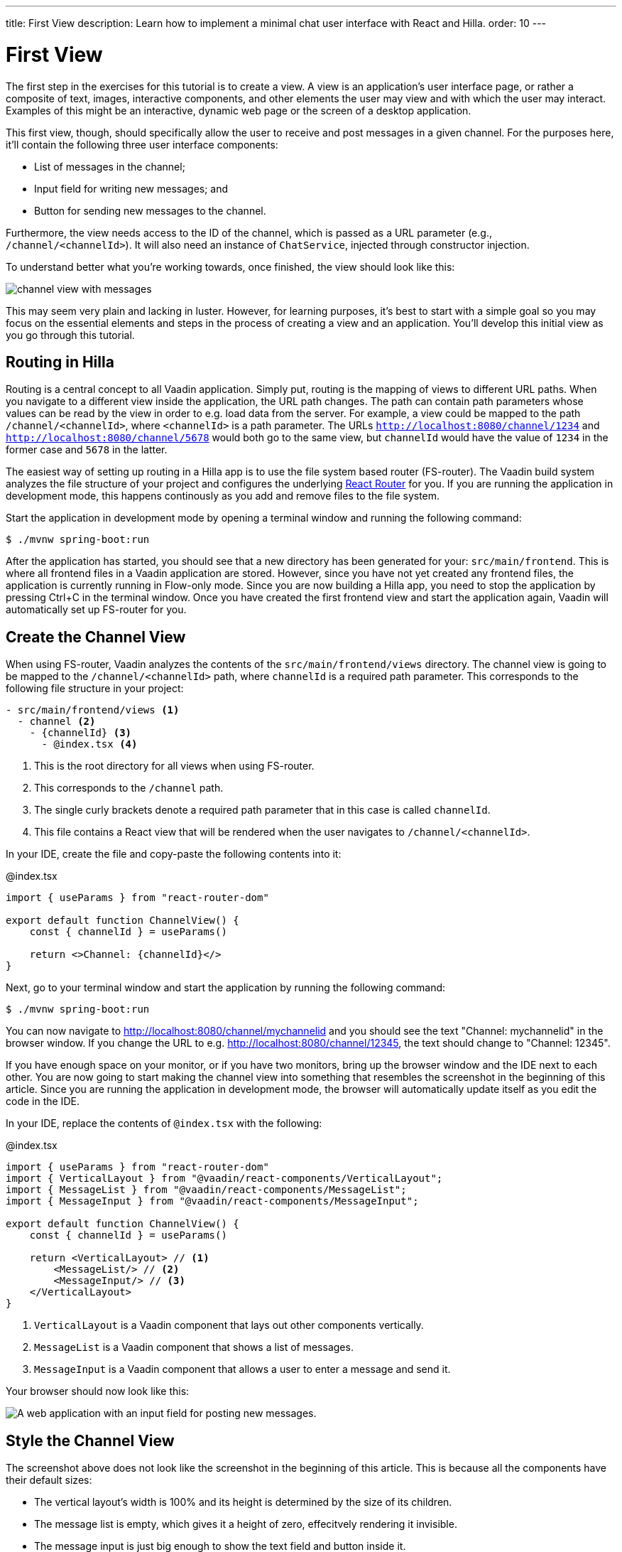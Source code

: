 ---
title: First View
description: Learn how to implement a minimal chat user interface with React and Hilla.
order: 10
---

= First View

The first step in the exercises for this tutorial is to create a view. A view is an application's user interface page, or rather a composite of text, images, interactive components, and other elements the user may view and with which the user may interact. Examples of this might be an interactive, dynamic web page or the screen of a desktop application.

This first view, though, should specifically allow the user to receive and post messages in a given channel. For the purposes here, it'll contain the following three user interface components:

- List of messages in the channel;
- Input field for writing new messages; and
- Button for sending new messages to the channel.

Furthermore, the view needs access to the ID of the channel, which is passed as a URL parameter (e.g., `/channel/<channelId>`). It will also need an instance of [classname]`ChatService`, injected through constructor injection.

To understand better what you're working towards, once finished, the view should look like this:

image::images/channel_view_with_messages.png[]

This may seem very plain and lacking in luster. However, for learning purposes, it's best to start with a simple goal so you may focus on the essential elements and steps in the process of creating a view and an application. You'll develop this initial view as you go through this tutorial.


== Routing in Hilla

Routing is a central concept to all Vaadin application. Simply put, routing is the mapping of views to different URL paths. When you navigate to a different view inside the application, the URL path changes. The path can contain path parameters whose values can be read by the view in order to e.g. load data from the server. For example, a view could be mapped to the path `/channel/<channelId>`, where `<channelId>` is a path parameter. The URLs `http://localhost:8080/channel/1234` and `http://localhost:8080/channel/5678` would both go to the same view, but `channelId` would have the value of `1234` in the former case and `5678` in the latter.
 
The easiest way of setting up routing in a Hilla app is to use the file system based router (FS-router). The Vaadin build system analyzes the file structure of your project and configures the underlying https://reactrouter.com/en/main[React Router] for you. If you are running the application in development mode, this happens continously as you add and remove files to the file system. 

Start the application in development mode by opening a terminal window and running the following command:

[source,terminal]
----
$ ./mvnw spring-boot:run
----

After the application has started, you should see that a new directory has been generated for your: `src/main/frontend`. This is where all frontend files in a Vaadin application are stored. However, since you have not yet created any frontend files, the application is currently running in Flow-only mode. Since you are now building a Hilla app, you need to stop the application by pressing Ctrl+C in the terminal window. Once you have created the first frontend view and start the application again, Vaadin will automatically set up FS-router for you.

// TODO Add links to more information about FS routing

== Create the Channel View

When using FS-router, Vaadin analyzes the contents of the `src/main/frontend/views` directory. The channel view is going to be mapped to the `/channel/<channelId>` path, where `channelId` is a required path parameter. This corresponds to the following file structure in your project:

[source]
----
- src/main/frontend/views <1>
  - channel <2>
    - {channelId} <3>
      - @index.tsx <4>
----
<1> This is the root directory for all views when using FS-router.
<2> This corresponds to the `/channel` path.
<3> The single curly brackets denote a required path parameter that in this case is called `channelId`.
<4> This file contains a React view that will be rendered when the user navigates to `/channel/<channelId>`.

In your IDE, create the file and copy-paste the following contents into it:

.@index.tsx
[source,tsx]
----
import { useParams } from "react-router-dom"

export default function ChannelView() {
    const { channelId } = useParams()

    return <>Channel: {channelId}</>
}
----

Next, go to your terminal window and start the application by running the following command:

[source,terminal]
----
$ ./mvnw spring-boot:run
----

You can now navigate to http://localhost:8080/channel/mychannelid and you should see the text "Channel: mychannelid" in the browser window. If you change the URL to e.g. http://localhost:8080/channel/12345, the text should change to "Channel: 12345".

If you have enough space on your monitor, or if you have two monitors, bring up the browser window and the IDE next to each other. You are now going to start making the channel view into something that resembles the screenshot in the beginning of this article. Since you are running the application in development mode, the browser will automatically update itself as you edit the code in the IDE.

In your IDE, replace the contents of `@index.tsx` with the following:

.@index.tsx
[source,tsx]
----
import { useParams } from "react-router-dom"
import { VerticalLayout } from "@vaadin/react-components/VerticalLayout";
import { MessageList } from "@vaadin/react-components/MessageList";
import { MessageInput } from "@vaadin/react-components/MessageInput";

export default function ChannelView() {
    const { channelId } = useParams()

    return <VerticalLayout> // <1>
        <MessageList/> // <2>
        <MessageInput/> // <3>
    </VerticalLayout>
}
----
<1> `VerticalLayout` is a Vaadin component that lays out other components vertically.
<2> `MessageList` is a Vaadin component that shows a list of messages.
<3> `MessageInput` is a Vaadin component that allows a user to enter a message and send it.

Your browser should now look like this:

image::images/channel_view_without_styles.png[A web application with an input field for posting new messages.]

== Style the Channel View

The screenshot above does not look like the screenshot in the beginning of this article. This is because all the components have their default sizes:

* The vertical layout's width is 100% and its height is determined by the size of its children.
* The message list is empty, which gives it a height of zero, effecitvely rendering it invisible.
* The message input is just big enough to show the text field and button inside it.

You have to add CSS styles to change the sizes of the components. There are different ways of doing this, but in this case, you are going to use CSS utility classes provided by the Vaadin Lumo theme.

These utility classes are not enabled by default. To enable them, you have to create a new theme for the application. Applications created by the https://start.vaadin.com[starter] already have a theme, but in this tutorial, you are going to create it manually for the sake of learning.

To start, make a new directory: `src/main/frontend/themes/chat-theme`. Inside this directory, create an empty file [filename]`styles.css`. You'll add custom styles to this file later in this tutorial. Vaadin will automatically import the Lumo theme and apply your styles on top of the Lumo styles, allowing you to override them.

Next, you should create a theme configuration file called [filename]`theme.json` in the same directory as [filename]`styles.css`. You'll use this file to configure various theme-related features. For now, use it to enable the Lumo utility classes. Do this by copy-pasing the following code into the file:

.`theme.json`
[source,json]
----
{
    "lumoImports" : [ "typography", "color", "sizing", "spacing", "utility" ]
}
----

If you left out this file, the `typography`, `color`, `sizing`, and `spacing` modules would have been loaded by default.

Finally, you need to configure your application to use the new theme. You do this by adding the `@Theme` annotation to your application shell class or in this case, the [classname]`com.example.application.Application` class:

.`Application.java`
[source,java]
----
package com.example.application;

...
// tag::snippet[]
import com.vaadin.flow.theme.Theme;
// end::snippet[]

@SpringBootApplication
// tag::snippet[]
@Theme("chat-theme")
// end::snippet[]
public class Application implements AppShellConfigurator {
    ...
}
----

After this little detour, you are now ready to continue working on the channel view. Switch to `src/main/frontend/views/channel/{channelId}/@index.tsx` in your IDE.

The first thing you are going to do is to make the layout fill the entire screen. The width is already 100% by default, so you need to set the height to 100% as well. You can use the CSS class `h-full` for this. You are also going to configure the layout to add some <<{articles}/components/vertical-layout#spacing,spacing>> around its children and  <<{articles}/components/vertical-layout#padding,padding>> around the layout itself. The layout has built-in themes - `spacing` and `padding` - that you can apply using the `theme` attribute, like this:

.@index.tsx
[source,tsx]
----
...
export default function ChannelView() {
    ...
    return <VerticalLayout theme="padding spacing" className="h-full">
        <MessageList/>
        <MessageInput/>
    </VerticalLayout>
}
----

Next, you are going to make the message list take up all the available space in the layout and also add a border to it. There are CSS utility classes for this as well: `h-full`, `w-full` (for setting the width to 100%) and `border` (for adding a solid border):

.@index.tsx
[source,tsx]
----
...
export default function ChannelView() {
    ...
    return <VerticalLayout theme="padding spacing" className="h-full">
        <MessageList className="h-full w-full border"/>
        <MessageInput/>
    </VerticalLayout>
}
----

Finally, you are going to make the message input take up the full width of the screen:

.@index.tsx
[source,tsx]
----
...
export default function ChannelView() {
    ...
    return <VerticalLayout theme="padding spacing" className="h-full">
        <MessageList className="h-full w-full border"/>
        <MessageInput className="w-full"/>
    </VerticalLayout>
}
----

Your browser should now look like this:

image::images/channel_view_with_styles.png[A web application with an empty message list and an input field for posting new messages.]

== Make the Chat Service Browser Callable

At this point, the application looks okay but it does not do anything. You are now going to connect the view to the Java application layer, or more specifically to `ChatService`, which is located in the `com.example.application.chat` package. One of the major benefits of Hilla is that you do not have to create REST controllers for your application services. Instead, you add the `@BrowserCallable` annotation to the services you want to call from the user interface. Vaadin generates the necessary REST endpoints dynamically and also TypeScript clients for interacting with the endpoints through a strongly typed API.

Start by opening the `com.example.application.chat.ChatService` class in your IDE. Then add the `@BrowserCallable` annotation to the class, like this:

.ChatService.java
[source,java]
----
package com.example.application.chat;

// ...
// tag::snippet[]
import com.vaadin.hilla.BrowserCallable;
// end::snippet[]

@Service
// tag::snippet[]
@BrowserCallable
// end::snippet[]
public class ChatService {
    ...
}
----

Because Hilla endpoints are protected by default, and you have not added security yet, you also need to add the `@AnonymousAllowed` annotation to the class so that you can test it:

.ChatService.java
[source,java]
----
package com.example.application.chat;

...
// tag::snippet[]
import com.vaadin.flow.server.auth.AnonymousAllowed;
// end::snippet[]

@Service
@BrowserCallable
// tag::snippet[]
@AnonymousAllowed
// end::snippet[]
public class ChatService {
    ...
}
----

== Fetch Channel Information

So far, the application treats the channel ID as just a string. You are going to verify that this string is actually a valid channel ID and redirect the user to the channel list (which you will create later in this tutorial) if not. `ChatService` has a method called `channel` that takes the channel ID as a parameter. If the channel exists, the method returns a `Channel` object with information about the channel (such as its name). If the channel does not exist, the method returns an empty `Optional`.

If you look at the `src/main/frontend/generated` directory, you will find a file called `ChatService.ts`. This file exports an asynchrounous function called `channel` that takes a string - the channel ID - as a parameter and returns either a `Channel` object or `undefined`. When called from the browser, Vaadin will call the `ChatService.channel(..)` method on the server, serialize the result and return it.

You are going to call this method and store the result inside a *signal*. For now, you can think of a signal as a variable that can be observed. If the result is `undefined` (meaning the channel ID was invalid), you are going to navigate to the `/` path. At the moment, there is no route configured for that path, but you will create one later. To keep the code readable, you are going to do all this inside an asynchronous TypeScript function called `updateChannel`, like this:

// TODO add link to Signals documentation

.@index.tsx
[source,tsx]
----
import { useNavigate, useParams } from "react-router-dom"
import { VerticalLayout } from "@vaadin/react-components/VerticalLayout";
import { MessageList } from "@vaadin/react-components/MessageList";
import { MessageInput } from "@vaadin/react-components/MessageInput";
import { useSignal } from "@vaadin/hilla-react-signals";
import Channel from "Frontend/generated/com/example/application/chat/Channel";
import { ChatService } from "Frontend/generated/endpoints";

export default function ChannelView() {
    const { channelId } = useParams()
    // tag::snippet[]
    const channel = useSignal<Channel | undefined>(undefined) // <1>
    const navigate = useNavigate() // <2>

    async function updateChannel() {
        channel.value = channelId ? await ChatService.channel(channelId) : undefined // <3>
        if (!channel.value) {
            navigate("/") // <4>
        } else { 
            document.title = channel.value.name // <5>
        }
    }
    // end::snippet[]

    return <VerticalLayout theme="padding spacing" className="h-full">
        <MessageList className="h-full w-full border"/>
        <MessageInput className="w-full"/>
    </VerticalLayout>
}
----
<1> This line declares the signal that will contain the channel, or `undefined` if there is none.
<2> This line declares the React hook that you will use to navigate away from the channel view.
<3> This line calls `ChatService` if the `channelId` parameter has a value.
<4> This line navigates to `/` if the channel did not exist.
<5> This line updates the document title to the name of the channel if it did exist.

Next, you want to call this function whenever the `channelId` parameter changes. To do this, you use a React effect:

.@index.tsx
[source,tsx]
----
import { useNavigate, useParams } from "react-router-dom"
import { VerticalLayout } from "@vaadin/react-components/VerticalLayout";
import { MessageList } from "@vaadin/react-components/MessageList";
import { MessageInput } from "@vaadin/react-components/MessageInput";
import { useSignal } from "@vaadin/hilla-react-signals";
import Channel from "Frontend/generated/com/example/application/chat/Channel";
import { useEffect } from "react";
import { ChatService } from "Frontend/generated/endpoints";

export default function ChannelView() {
    const { channelId } = useParams()
    const channel = useSignal<Channel | undefined>(undefined)
    const navigate = useNavigate()

    async function updateChannel() {
        channel.value = channelId ? await ChatService.channel(channelId) : undefined
        if (!channel.value) {
            navigate("/")
        } else {
            document.title = channel.value.name
        }
    }

    // tag::snippet[]
    useEffect(() => {
        updateChannel().catch(console.error) // <1>
    }, [channelId])
    // end::snippet[]

    return <VerticalLayout theme="padding spacing" className="h-full">
        <MessageList className="h-full w-full border"/>
        <MessageInput className="w-full"/>
    </VerticalLayout>
}
----
<1> Because the effect is synchronous and the `updateChannel` function is asynchronous, the function has to be called like this. For now, any errors will be printed to the console.

If you now look at the browser, you will not see the channel view anymore. Instead, you will se an autogenerated page stating that no views could be found. This is because `mychannelid` is not a valid channel ID and you have been redirected to `/`, which does not exist yet. In other words: the code is working!

When the application started, it generated a bunch of channels. Each channel has its own randomly-generated UUID. This means that every time the application starts, you get new channels and new UUIDs. Fortunately, the application prints the URL of each channel to the application log, which is also printed in the terminal you used to start the application. Go to the terminal, scroll up and look for messages that look like this:

[source]
----
2024-04-03T16:14:59.956+03:00  INFO 34476 --- [  restartedMain] c.example.application.chat.ChatService   : Created channel: Mindful Mornings (http://localhost:8080/channel/d11606b1-0e51-43e9-a404-5fee5dac08bb)
----

If the application has generated too much output, you may have to restart it. Once you have found the log entries, open one of the URLs in your browser. You should now see the channel view again, and the name of the channel should be visible on the browser tab.

== Post a Message

You are now ready to write the code that posts messages to the channel. You are going to create an asynchronous TypeScript function called `postMessage`, that takes the message as a parameter. This function will call `ChatService` to actually post the message. If an error occurs, it will pop up a `Notification`, which is a Vaadin component that shows a message on the screen.

Add the function to the channel view, like this:

.@index.tsx
[source,tsx]
----
...
import { Notification } from "@vaadin/react-components/Notification"

export default function ChannelView() {
    ...

    async function updateChannel() {
        ...
    }

    // tag::snippet[]
    async function postMessage(message: string) {
        if (!channel.value) { // <1>
            throw new Error("No channel to post to")
        }
        try {
            await ChatService.postMessage(channel.value.id, message) // <2>
        } catch (_) {
            Notification.show("Failed to send the message. Please try again later.", { // <3>
                theme: "error",
                position: "bottom-end"
            })
        }
    }
    // end::snippet[]

    ...
}
----
<1> The `ChatService.postMessage` method requires a channel ID and if there is none, there is no point in calling the method in the first place.
<2> This line calls `ChatService`.
<3> This line shows an error notification if the message could not be sent.

Next, you want to call this function when the user clicks the send button. The message input component fires a `SubmitEvent` that you can handle through the `onSubmit` property. You can get the message text itself through `event.detail.value`. Add the event handler like this:

.@index.tsx
[source,tsx]
----
...
export default function ChannelView() {
    ...

    return <VerticalLayout theme="padding spacing" className="h-full">
        <MessageList className="h-full w-full border"/>
        <MessageInput className="w-full" onSubmit={e => postMessage(e.detail.value)}/>
    </VerticalLayout>
}
----

If you now try to send a message, you will see an error in the server log that looks like this:

[source]
----
2024-04-03T16:48:11.803+03:00 ERROR 44614 --- [io-8080-exec-13] c.example.application.chat.ChatService   : Error posting message to channel 2058465e-c964-4231-aeff-b3b1ba47f9ff: FAIL_ZERO_SUBSCRIBER
----

This is because there is nobody that could receive the message. You are going to fix this next!

== Receive Messages

On the server side, `ChatService` has a method called `liveMessages(..)` that returns a `Flux`. A `Flux` is a reactive stream that can emit zero or more elements, in this case messages. Hilla makes this stream available on the browser side as well.

The first thing you need to do is create a signal that will hold the messages that you have received, like this:

.@index.tsx
[source,tsx]
----
...
import Message from "Frontend/generated/com/example/application/chat/Message";

export default function ChannelView() {
    const { channelId } = useParams()
    const channel = useSignal<Channel | undefined>(undefined)
    // tag::snippet[]
    const messages = useSignal<Message[]>([]) // <1>
    // end::snippet[]
    ...
}
----
<1> If no messages have been received, the signal value is an empty array.

Second, you need to update the message list so that the messages are rendered. Because the `MessageList` component expects items of its own type, you'll have to map the messages in the signal like this:

.@index.tsx
[source,tsx]
----
...
export default function ChannelView() {
    ...
    return <VerticalLayout theme="padding spacing" className="h-full">
        // tag::snippet[]
        <MessageList className="h-full w-full border" items={messages.value.map(message => ({
            text: message.message,
            userName: message.author,
            time: message.timestamp 
        }))}/>
        // end::snippet[]
        <MessageInput className="w-full" onSubmit={e => postMessage(e.detail.value)}/>
    </VerticalLayout>
}
----

Now, whenever the `messages` signal is updated, the user interface will also get updated.

Now you are ready to subscribe to the live messages stream. When you subscribe, you pass in a function that will get called whenever a message arrives from the server. This will happen until the network connection is broken or your explicitly unsubscribe. To prevent memory leaks and other unwanted behavior, it is important to manage the subscription correctly, and that's what you are going to do next.

When you subscribe, you will get a `Subscription` object that you can use to unsubscribe. Create a new signal for storing it:

.@index.tsx
[source,tsx]
----
...
import { Subscription } from "@vaadin/hilla-frontend";

export default function ChannelView() {
    const { channelId } = useParams()
    const channel = useSignal<Channel | undefined>(undefined)
    const messages = useSignal<Message[]>([])
    // tag::snippet[]
    const subscription = useSignal<Subscription<Message[]> | undefined>(undefined) // <1>
    // end::snippet[]
    ...
}
----
<1> If you have no active subscription, the signal value is `undefined`.

Next, create the function that unsubscribes from the stream. You start with this function because it is needed when you write the subscribe function. Add the following function to the `ChannelView()`, after the `postMessage()` function:

.@index.tsx
[source,tsx]
----
...
export default function ChannelView() {
    ...
    async function postMessage(message: string) {
        ...
    }

    // tag::snippet[]
    function unsubscribe() {
        if (subscription.value) {
            console.log("Unsubscribing")
            subscription.value.cancel() // <1>
            subscription.value = undefined // <2>
        }
    }
    // end::snippet[]

    useEffect(() => {
        ...
    }, [channelId])
    ...
}
----
<1> Cancel the subscription if it is defined.
<2> Replace the stale `Subscription` object with `undefined` to indicate that there is no active subscription.

Next, create the function that subscribes to the message stream:

.@index.tsx
[source,tsx]
----
...
export default function ChannelView() {
    ...

    function unsubscribe() {
        ...
    }

    // tag::snippet[]
    function subscribe() {
        unsubscribe() // <1>
        if (channel.value) {
            console.log("Subscribing to", channel.value.id)
            subscription.value = ChatService.liveMessages(channel.value.id) // <2>
                .onNext(incoming => messages.value = [...messages.value, ...incoming]) // <3>
                .onError(() => console.error("Error in subscription")) // <4>
        }
    }
    // end::snippet[]

    useEffect(() => {
        ...
    }, [channelId])
    ...
}
----
<1> You can only have one active subscription at a time. This line will make sure to cancel any existing subscription before creating a new one.
<2> This line updates the `subscription` signal to indicate that there is an active subscription.
<3> This line appends the newly arrived messages to the array of messages already stored in the `messages` signal.
<4> This line logs any errors in the console.

Finally, you need to call the `subscribe()` function to start receiving messages. Do this by amending the effect you used to update the channel, like this:

.@index.tsx
[source,tsx]
----
...
export default function ChannelView() {
    ...

    // tag::snippet[]
    useEffect(() => {
        updateChannel().then(subscribe).catch(console.error) // <1>
        return unsubscribe // <2>
    }, [channelId])
    // end::snippet[]

    ...
}
----
<1> This line calls the `subscribe()` function after the `updateChannel()` function has successfully completed.
<2> This line instructs React to call the `unsubscribe()` function whenever the `ChannelView` component is unmounted.

If you know switch over to your browser and send some messages, they should show up in the message list.
